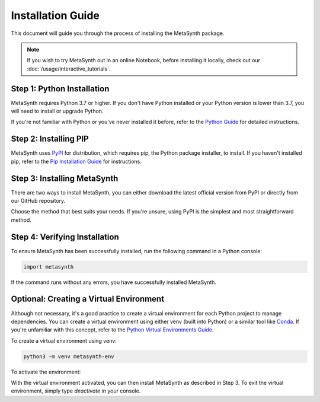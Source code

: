 Installation Guide
==================

This document will guide you through the process of installing the MetaSynth package. 

.. note:: 
	If you wish to try MetaSynth out in an online Notebook, before installing it locally, check out our :doc:`/usage/interactive_tutorials`.


Step 1: Python Installation
---------------------------

MetaSynth requires Python 3.7 or higher. If you don't have Python installed or your Python version is lower than 3.7, you will need to install or upgrade Python.

If you're not familiar with Python or you've never installed it before, refer to the `Python Guide <https://docs.python-guide.org/starting/installation/>`_ for detailed instructions. 

Step 2: Installing PIP
----------------------

MetaSynth uses `PyPI <https://pypi.org/project/metasynth/>`_ for distribution, which requires pip, the Python package installer, to install. If you haven't installed pip, refer to the `Pip Installation Guide <https://pip.pypa.io/en/stable/installation/>`_ for instructions.

Step 3: Installing MetaSynth
----------------------------

There are two ways to install MetaSynth, you can either download the latest official version from PyPI or directly from our GitHub repository.

.. tab:: PyPI

	.. code-block:: console

		pip install metasynth

.. tab:: GitHub

	.. code-block:: console

		pip install git+https://github.com/sodascience/meta-synth.git
		
Choose the method that best suits your needs. If you're unsure, using PyPI is the simplest and most straightforward method.

Step 4: Verifying Installation
-------------------------------

To ensure MetaSynth has been successfully installed, run the following command in a Python console:

.. code-block:: python

	import metasynth

If the command runs without any errors, you have successfully installed MetaSynth.

Optional: Creating a Virtual Environment
----------------------------------------

Although not necessary, it's a good practice to create a virtual environment for each Python project to manage dependencies. You can create a virtual environment using either venv (built into Python) or a similar tool like `Conda <https://conda.io/projects/conda/en/latest/user-guide/getting-started.html>`_. If you're unfamiliar with this concept, refer to the `Python Virtual Environments Guide <https://docs.python-guide.org/dev/virtualenvs/>`_.

To create a virtual environment using venv:

.. code-block:: console

	python3 -m venv metasynth-env

To activate the environment: 

.. tab:: Windows

	.. code-block:: console

		metasynth-env\Scripts\activate

.. tab:: Unix or MacOS:

	.. code-block:: console

		source metasynth-env/bin/activate

With the virtual environment activated, you can then install MetaSynth as described in Step 3. To exit the virtual environment, simply type `deactivate` in your console.

